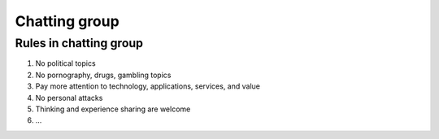 .. _rules-in-chatting-group:

Chatting group
==============

Rules in chatting group
-----------------------

1. No political topics
2. No pornography, drugs, gambling topics
3. Pay more attention to technology, applications, services, and value
4. No personal attacks
5. Thinking and experience sharing are welcome
6. ...

